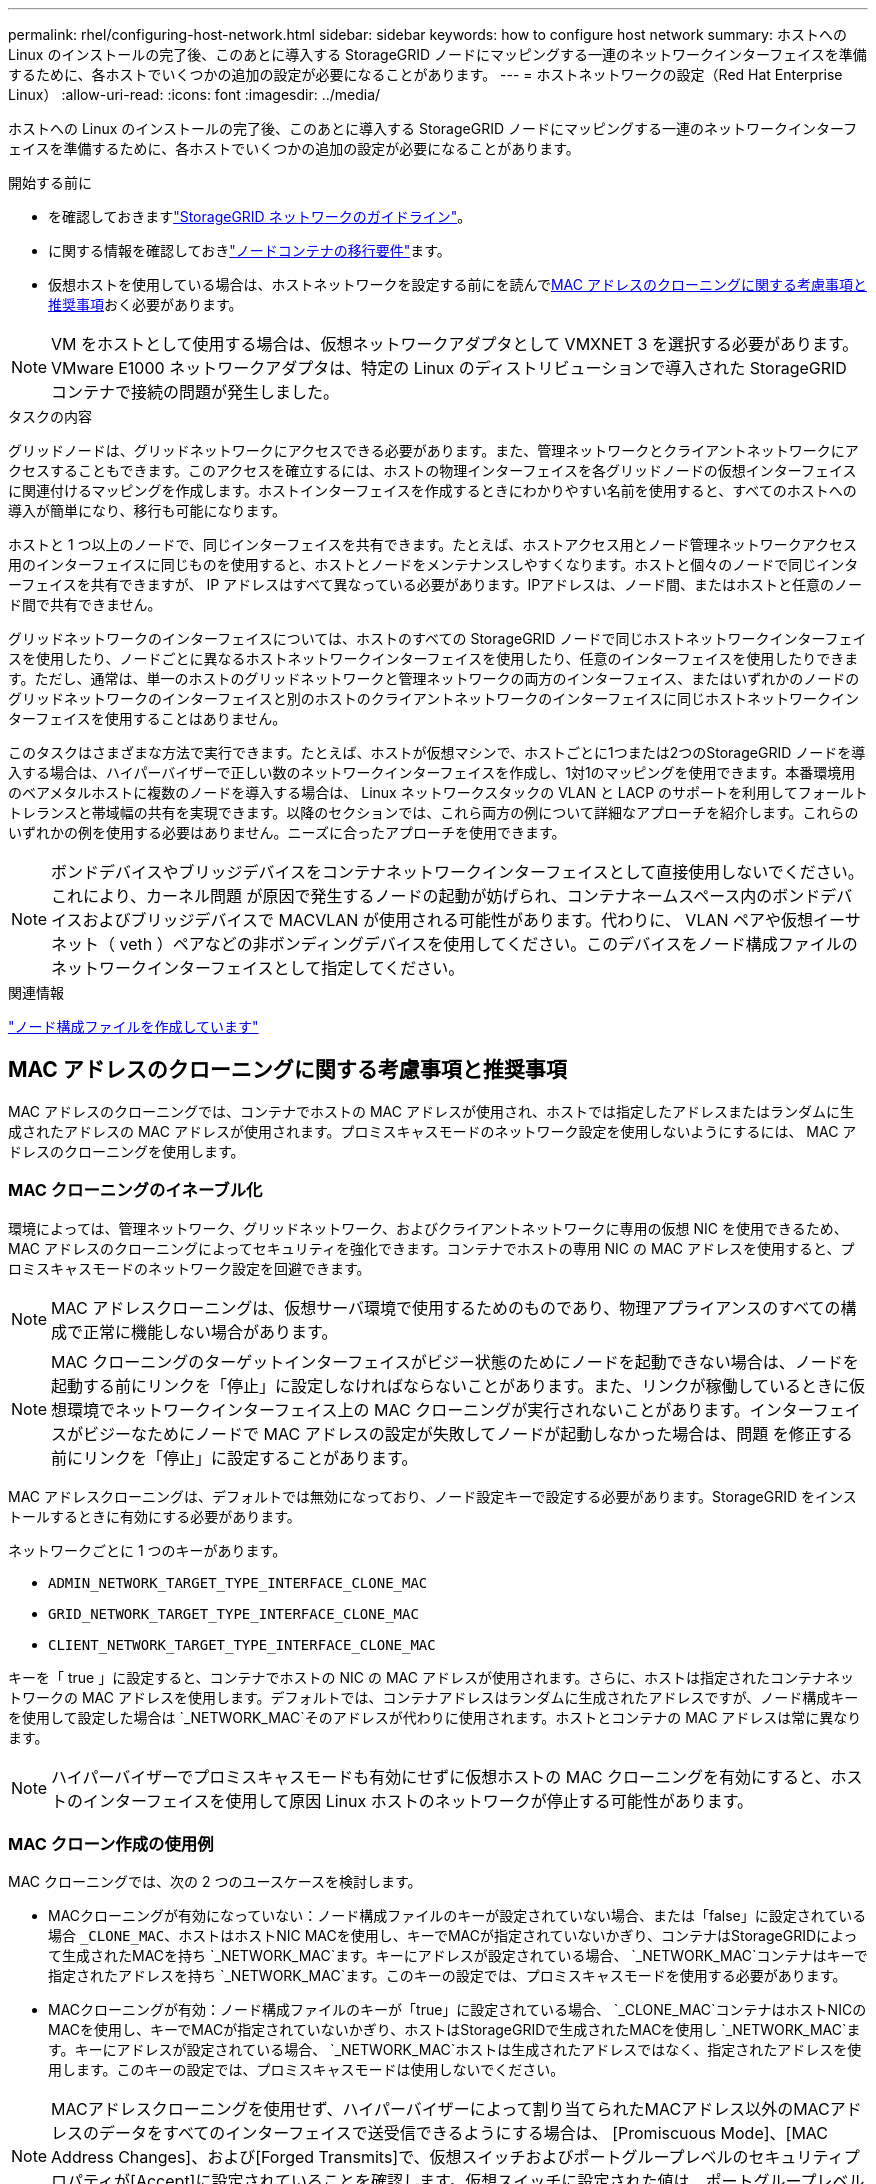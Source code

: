 ---
permalink: rhel/configuring-host-network.html 
sidebar: sidebar 
keywords: how to configure host network 
summary: ホストへの Linux のインストールの完了後、このあとに導入する StorageGRID ノードにマッピングする一連のネットワークインターフェイスを準備するために、各ホストでいくつかの追加の設定が必要になることがあります。 
---
= ホストネットワークの設定（Red Hat Enterprise Linux）
:allow-uri-read: 
:icons: font
:imagesdir: ../media/


[role="lead"]
ホストへの Linux のインストールの完了後、このあとに導入する StorageGRID ノードにマッピングする一連のネットワークインターフェイスを準備するために、各ホストでいくつかの追加の設定が必要になることがあります。

.開始する前に
* を確認しておきますlink:../network/index.html["StorageGRID ネットワークのガイドライン"]。
* に関する情報を確認しておきlink:node-container-migration-requirements.html["ノードコンテナの移行要件"]ます。
* 仮想ホストを使用している場合は、ホストネットワークを設定する前にを読んで<<mac_address_cloning_rhel,MAC アドレスのクローニングに関する考慮事項と推奨事項>>おく必要があります。



NOTE: VM をホストとして使用する場合は、仮想ネットワークアダプタとして VMXNET 3 を選択する必要があります。VMware E1000 ネットワークアダプタは、特定の Linux のディストリビューションで導入された StorageGRID コンテナで接続の問題が発生しました。

.タスクの内容
グリッドノードは、グリッドネットワークにアクセスできる必要があります。また、管理ネットワークとクライアントネットワークにアクセスすることもできます。このアクセスを確立するには、ホストの物理インターフェイスを各グリッドノードの仮想インターフェイスに関連付けるマッピングを作成します。ホストインターフェイスを作成するときにわかりやすい名前を使用すると、すべてのホストへの導入が簡単になり、移行も可能になります。

ホストと 1 つ以上のノードで、同じインターフェイスを共有できます。たとえば、ホストアクセス用とノード管理ネットワークアクセス用のインターフェイスに同じものを使用すると、ホストとノードをメンテナンスしやすくなります。ホストと個々のノードで同じインターフェイスを共有できますが、 IP アドレスはすべて異なっている必要があります。IPアドレスは、ノード間、またはホストと任意のノード間で共有できません。

グリッドネットワークのインターフェイスについては、ホストのすべての StorageGRID ノードで同じホストネットワークインターフェイスを使用したり、ノードごとに異なるホストネットワークインターフェイスを使用したり、任意のインターフェイスを使用したりできます。ただし、通常は、単一のホストのグリッドネットワークと管理ネットワークの両方のインターフェイス、またはいずれかのノードのグリッドネットワークのインターフェイスと別のホストのクライアントネットワークのインターフェイスに同じホストネットワークインターフェイスを使用することはありません。

このタスクはさまざまな方法で実行できます。たとえば、ホストが仮想マシンで、ホストごとに1つまたは2つのStorageGRID ノードを導入する場合は、ハイパーバイザーで正しい数のネットワークインターフェイスを作成し、1対1のマッピングを使用できます。本番環境用のベアメタルホストに複数のノードを導入する場合は、 Linux ネットワークスタックの VLAN と LACP のサポートを利用してフォールトトレランスと帯域幅の共有を実現できます。以降のセクションでは、これら両方の例について詳細なアプローチを紹介します。これらのいずれかの例を使用する必要はありません。ニーズに合ったアプローチを使用できます。


NOTE: ボンドデバイスやブリッジデバイスをコンテナネットワークインターフェイスとして直接使用しないでください。これにより、カーネル問題 が原因で発生するノードの起動が妨げられ、コンテナネームスペース内のボンドデバイスおよびブリッジデバイスで MACVLAN が使用される可能性があります。代わりに、 VLAN ペアや仮想イーサネット（ veth ）ペアなどの非ボンディングデバイスを使用してください。このデバイスをノード構成ファイルのネットワークインターフェイスとして指定してください。

.関連情報
link:creating-node-configuration-files.html["ノード構成ファイルを作成しています"]



== MAC アドレスのクローニングに関する考慮事項と推奨事項

.[[mac_address_cloning_rhr]]
MAC アドレスのクローニングでは、コンテナでホストの MAC アドレスが使用され、ホストでは指定したアドレスまたはランダムに生成されたアドレスの MAC アドレスが使用されます。プロミスキャスモードのネットワーク設定を使用しないようにするには、 MAC アドレスのクローニングを使用します。



=== MAC クローニングのイネーブル化

環境によっては、管理ネットワーク、グリッドネットワーク、およびクライアントネットワークに専用の仮想 NIC を使用できるため、 MAC アドレスのクローニングによってセキュリティを強化できます。コンテナでホストの専用 NIC の MAC アドレスを使用すると、プロミスキャスモードのネットワーク設定を回避できます。


NOTE: MAC アドレスクローニングは、仮想サーバ環境で使用するためのものであり、物理アプライアンスのすべての構成で正常に機能しない場合があります。


NOTE: MAC クローニングのターゲットインターフェイスがビジー状態のためにノードを起動できない場合は、ノードを起動する前にリンクを「停止」に設定しなければならないことがあります。また、リンクが稼働しているときに仮想環境でネットワークインターフェイス上の MAC クローニングが実行されないことがあります。インターフェイスがビジーなためにノードで MAC アドレスの設定が失敗してノードが起動しなかった場合は、問題 を修正する前にリンクを「停止」に設定することがあります。

MAC アドレスクローニングは、デフォルトでは無効になっており、ノード設定キーで設定する必要があります。StorageGRID をインストールするときに有効にする必要があります。

ネットワークごとに 1 つのキーがあります。

* `ADMIN_NETWORK_TARGET_TYPE_INTERFACE_CLONE_MAC`
* `GRID_NETWORK_TARGET_TYPE_INTERFACE_CLONE_MAC`
* `CLIENT_NETWORK_TARGET_TYPE_INTERFACE_CLONE_MAC`


キーを「 true 」に設定すると、コンテナでホストの NIC の MAC アドレスが使用されます。さらに、ホストは指定されたコンテナネットワークの MAC アドレスを使用します。デフォルトでは、コンテナアドレスはランダムに生成されたアドレスですが、ノード構成キーを使用して設定した場合は `_NETWORK_MAC`そのアドレスが代わりに使用されます。ホストとコンテナの MAC アドレスは常に異なります。


NOTE: ハイパーバイザーでプロミスキャスモードも有効にせずに仮想ホストの MAC クローニングを有効にすると、ホストのインターフェイスを使用して原因 Linux ホストのネットワークが停止する可能性があります。



=== MAC クローン作成の使用例

MAC クローニングでは、次の 2 つのユースケースを検討します。

* MACクローニングが有効になっていない：ノード構成ファイルのキーが設定されていない場合、または「false」に設定されている場合 `_CLONE_MAC`、ホストはホストNIC MACを使用し、キーでMACが指定されていないかぎり、コンテナはStorageGRIDによって生成されたMACを持ち `_NETWORK_MAC`ます。キーにアドレスが設定されている場合、 `_NETWORK_MAC`コンテナはキーで指定されたアドレスを持ち `_NETWORK_MAC`ます。このキーの設定では、プロミスキャスモードを使用する必要があります。
* MACクローニングが有効：ノード構成ファイルのキーが「true」に設定されている場合、 `_CLONE_MAC`コンテナはホストNICのMACを使用し、キーでMACが指定されていないかぎり、ホストはStorageGRIDで生成されたMACを使用し `_NETWORK_MAC`ます。キーにアドレスが設定されている場合、 `_NETWORK_MAC`ホストは生成されたアドレスではなく、指定されたアドレスを使用します。このキーの設定では、プロミスキャスモードは使用しないでください。



NOTE: MACアドレスクローニングを使用せず、ハイパーバイザーによって割り当てられたMACアドレス以外のMACアドレスのデータをすべてのインターフェイスで送受信できるようにする場合は、 [Promiscuous Mode]、[MAC Address Changes]、および[Forged Transmits]で、仮想スイッチおよびポートグループレベルのセキュリティプロパティが[Accept]に設定されていることを確認します。仮想スイッチに設定された値は、ポートグループレベルの値によって上書きできるため、両方のレベルで設定が同じであることを確認してください。

MACクローニングをイネーブルにするには、を参照してくださいlink:creating-node-configuration-files.html["ノード構成ファイルの作成手順"]。



=== MAC クローニングの例

インターフェイスens256およびノード構成ファイルの次のキーに対して、MACアドレス11：22：33：44：55：66のホストでMACクローニングを有効にする例。

* `ADMIN_NETWORK_TARGET = ens256`
* `ADMIN_NETWORK_MAC = b2:9c:02:c2:27:10`
* `ADMIN_NETWORK_TARGET_TYPE_INTERFACE_CLONE_MAC = true`


*結果*：ens256のホストMACはb2：9c：02：c2：27：10、管理ネットワークMACは11：22：33：44：55：66です。



== 例 1 ：物理 NIC または仮想 NIC への 1 対 1 のマッピング

例 1 では、ホスト側の設定がほとんどまたはまったく必要ない単純な物理インターフェイスのマッピングについて説明します。

image::../media/rhel_install_vlan_diag_1.gif[Red Hat のインストール VLAN の図]

Linuxオペレーティングシステムでは、インストール時やブート時、またはインターフェイスがホットアドされたときに、インターフェイスが自動的に作成され `ensXYZ`ます。インターフェイスがブート後に自動的に起動するように設定されていることを確認する以外に必要な設定はありません。あとで設定プロセスで正しいマッピングを指定できるように、どのStorageGRIDネットワーク（グリッド、管理、またはクライアント）に対応するかを確認する必要があり `ensXYZ`ます。

この図は複数の StorageGRID ノードを示していますが、通常はこの構成をシングルノードの VM に使用します。

スイッチ 1 が物理スイッチの場合は、インターフェイス 10G1 ～ 10G3 に接続されたポートをアクセスモードに設定し、適切な VLAN に配置する必要があります。



== 例 2 ： LACP ボンドを使用した VLAN の伝送

.タスクの内容
例 2 は、ネットワークインターフェイスのボンディングおよび使用している Linux ディストリビューションでの VLAN インターフェイスの作成に関する十分な知識があることを前提としています。

例 2 では、汎用の柔軟な VLAN ベースのスキームを使用して、使用可能なすべてのネットワーク帯域幅を単一のホスト上のすべてのノードで共有する方法について説明します。この例は、ベアメタルホストに特に該当します。

この例を理解するために、各データセンターにグリッドネットワーク、管理ネットワーク、クライアントネットワーク用に 3 つのサブネットがあるとします。サブネットは個別の VLAN （ 1001 、 1002 、 1003 ）上にあり、 LACP ボンディングされたトランクポート（ bond0 ）でホストに提示されます。この場合、ボンドに bond0.1001 、 bond0.1002 、および bond0.1003 の 3 つの VLAN インターフェイスを設定します。

同じホスト上のノードネットワークに別々の VLAN とサブネットが必要な場合は、ボンドに VLAN インターフェイスを追加してホストにマッピングできます（図の bond0.1004 と表示）。

image::../media/rhel_install_vlan_diag_2.gif[この図には説明が付随しています。]

.手順
. StorageGRID ネットワークの接続に使用するすべての物理ネットワークインターフェイスを単一の LACP ボンドとしてまとめます。
+
各ホストのボンドに同じ名前を使用します。たとえば、 `bond0`です。

. このボンドを関連する「物理デバイス」として使用するVLANインターフェイスを、標準のVLANインターフェイスの命名規則に従って作成します `physdev-name.VLAN ID`。
+
手順 1 と 2 のそれぞれについて、ネットワークリンクの反対側の終端にあるエッジスイッチで適切な設定を行う必要があります。エッジスイッチのポートも LACP ポートチャネルに集約してトランクとして設定し、必要なすべての VLAN を許可する必要があります。

+
このホストごとのネットワーク構成スキームに使用できるサンプルのインターフェイス構成ファイルが提供されています。



.関連情報
link:example-etc-sysconfig-network-scripts.html["/etc/sysconfig/network-scripts の例"]
